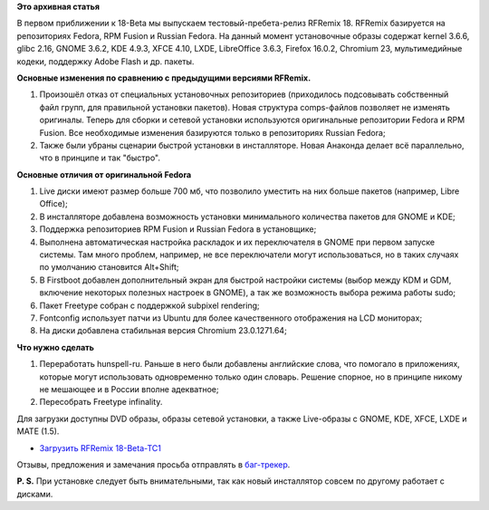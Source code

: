 .. title: RFRemix 18-Beta-TC1
.. slug: rfremix-18-beta-tc1
.. date: 2012-11-17 12:04:21
.. tags:
.. category:
.. link:
.. description:
.. type: text
.. author: Tigro

**Это архивная статья**


В первом приближении к 18-Beta мы выпускаем тестовый-пребета-релиз
RFRemix 18. RFRemix базируется на репозиториях Fedora, RPM Fusion и
Russian Fedora. На данный момент установочные образы содержат kernel
3.6.6, glibc 2.16, GNOME 3.6.2, KDE 4.9.3, XFCE 4.10, LXDE, LibreOffice
3.6.3, Firefox 16.0.2, Chromium 23, мультимедийные кодеки, поддержку
Adobe Flash и др. пакеты.


**Основные изменения по сравнению с предыдущими версиями RFRemix.**

#. Произошёл отказ от специальных установочных репозиториев (приходилось
   подсовывать собственный файл групп, для правильной установки
   пакетов). Новая структура comps-файлов позволяет не изменять
   оригиналы. Теперь для сборки и сетевой установки используются
   оригинальные репозитории Fedora и RPM Fusion. Все необходимые
   изменения базируются только в репозиториях Russian Fedora;
#. Также были убраны сценарии быстрой установки в инсталляторе. Новая
   Анаконда делает всё параллельно, что в принципе и так "быстро".

**Основные отличия от оригинальной Fedora**

#. Live диски имеют размер больше 700 мб, что позволило уместить на них
   больше пакетов (например, Libre Office);
#. В инсталляторе добавлена возможность установки минимального
   количества пакетов для GNOME и KDE;
#. Поддержка репозиториев RPM Fusion и Russian Fedora в установщике;
#. Выполнена автоматическая настройка раскладок и их переключателя в
   GNOME при первом запуске системы. Там много проблем, например, не все
   переключатели могут использоваться, но в таких случаях по умолчанию
   становится Alt+Shift;
#. В Firstboot добавлен дополнительный экран для быстрой настройки
   системы (выбор между KDM и GDM, включение некоторых полезных настроек
   в GNOME), а так же возможность выбора режима работы sudo;
#. Пакет Freetype собран с поддержкой subpixel rendering;
#. Fontconfig использует патчи из Ubuntu для более качественного
   отображения на LCD мониторах;
#. На диски добавлена стабильная версия Chromium 23.0.1271.64;

**Что нужно сделать**

#. Переработать hunspell-ru. Раньше в него были добавлены английские
   слова, что помогало в приложениях, которые могут использовать
   одновременно только один словарь. Решение спорное, но в принципе
   никому не мешающее и в России вполне адекватное;
#. Пересобрать Freetype infinality.


Для загрузки доступны DVD образы, образы сетевой установки, а также
Live-образы с GNOME, KDE, XFCE, LXDE и MATE (1.5).


-  `Загрузить RFRemix
   18-Beta-TC1 <http://mirrors.rfremix.ru/mirrorlist?path=stage/18-Beta-TC1/>`__

Отзывы, предложения и замечания просьба отправлять в
`баг-трекер <http://redmine.russianfedora.pro/>`__.


**P. S.** При установке следует быть внимательными, так как новый
инсталлятор совсем по другому работает с дисками.


